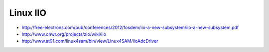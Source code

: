 =========
Linux IIO
=========

- http://free-electrons.com/pub/conferences/2012/fosdem/iio-a-new-subsystem/iio-a-new-subsystem.pdf
- http://www.ohwr.org/projects/zio/wiki/Iio
- http://www.at91.com/linux4sam/bin/view/Linux4SAM/IioAdcDriver
